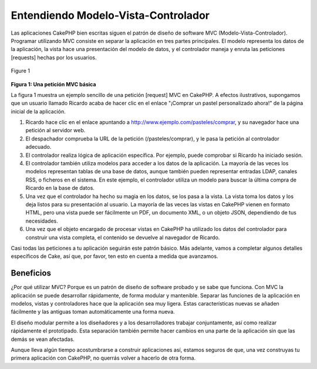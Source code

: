 Entendiendo Modelo-Vista-Controlador
####################################

Las aplicaciones CakePHP bien escritas siguen el patrón de diseño de
software MVC (Modelo-Vista-Controlador). Programar utilizando MVC
consiste en separar la aplicación en tres partes principales. El modelo
representa los datos de la aplicación, la vista hace una presentación
del modelo de datos, y el controlador maneja y enruta las peticiones
[requests] hechas por los usuarios.

.. figure:: /img/basic_mvc.png
   :align: center
   :alt: Figure 1

   Figure 1
**Figura 1: Una petición MVC básica**

La figura 1 muestra un ejemplo sencillo de una petición [request] MVC en
CakePHP. A efectos ilustrativos, supongamos que un usuario llamado
Ricardo acaba de hacer clic en el enlace "¡Comprar un pastel
personalizado ahora!" de la página inicial de la aplicación.

#. Ricardo hace clic en el enlace apuntando a
   http://www.ejemplo.com/pasteles/comprar, y su navegador hace una
   petición al servidor web.
#. El despachador comprueba la URL de la petición (/pasteles/comprar), y
   le pasa la petición al controlador adecuado.
#. El controlador realiza lógica de aplicación específica. Por ejemplo,
   puede comprobar si Ricardo ha iniciado sesión.
#. El controlador también utiliza modelos para acceder a los datos de la
   aplicación. La mayoría de las veces los modelos representan tablas de
   una base de datos, aunque también pueden representar entradas LDAP,
   canales RSS, o ficheros en el sistema. En este ejemplo, el
   controlador utiliza un modelo para buscar la última compra de Ricardo
   en la base de datos.
#. Una vez que el controlador ha hecho su magia en los datos, se los
   pasa a la vista. La vista toma los datos y los deja listos para su
   presentación al usuario. La mayoría de las veces las vistas en
   CakePHP vienen en formato HTML, pero una vista puede ser fácilmente
   un PDF, un documento XML, o un objeto JSON, dependiendo de tus
   necesidades.
#. Una vez que el objeto encargado de procesar vistas en CakePHP ha
   utilizado los datos del controlador para construir una vista
   completa, el contenido se devuelve al navegador de Ricardo.

Casi todas las peticiones a tu aplicación seguirán este patrón básico.
Más adelante, vamos a completar algunos detalles específicos de Cake,
así que, por favor, ten esto en cuenta a medida que avanzamos.

Beneficios
==========

¿Por qué utilizar MVC? Porque es un patrón de diseño de software probado
y se sabe que funciona. Con MVC la aplicación se puede desarrollar
rápidamente, de forma modular y mantenible. Separar las funciones de la
aplicación en modelos, vistas y controladores hace que la aplicación sea
muy ligera. Estas características nuevas se añaden fácilmente y las
antiguas toman automáticamente una forma nueva.

El diseño modular permite a los diseñadores y a los desarrolladores
trabajar conjuntamente, así como realizar rápidamente el prototipado.
Esta separación también permite hacer cambios en una parte de la
aplicación sin que las demás se vean afectadas.

Aunque lleva algún tiempo acostumbrarse a construir aplicaciones así,
estamos seguros de que, una vez construyas tu primera aplicación con
CakePHP, no querrás volver a hacerlo de otra forma.
